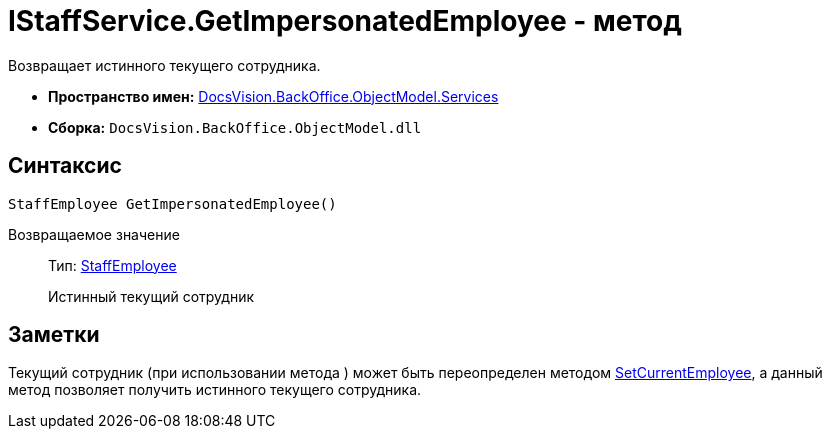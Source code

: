 = IStaffService.GetImpersonatedEmployee - метод

Возвращает истинного текущего сотрудника.

* *Пространство имен:* xref:api/DocsVision/BackOffice/ObjectModel/Services/Services_NS.adoc[DocsVision.BackOffice.ObjectModel.Services]
* *Сборка:* `DocsVision.BackOffice.ObjectModel.dll`

== Синтаксис

[source,csharp]
----
StaffEmployee GetImpersonatedEmployee()
----

Возвращаемое значение::
Тип: xref:api/DocsVision/BackOffice/ObjectModel/StaffEmployee_CL.adoc[StaffEmployee]
+
Истинный текущий сотрудник

== Заметки

Текущий сотрудник (при использовании метода ) может быть переопределен методом xref:api/DocsVision/BackOffice/ObjectModel/Services/IStaffService.SetCurrentEmployee_MT.adoc[SetCurrentEmployee], а данный метод позволяет получить истинного текущего сотрудника.
